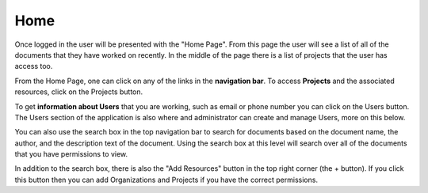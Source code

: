 ----
Home
----

Once logged in the user will be presented with the "Home Page". From this page the user will see a list of all of the
documents that they have worked on recently. In the middle of the page there is a list of projects that the user has 
access too.

From the Home Page, one can click on any of the links in the **navigation bar**. To access **Projects** and the
associated resources, click on the Projects button.

To get **information about Users** that you are working, such as email or phone number you can click on the Users
button. The Users section of the application is also where and administrator can create and manage Users, more
on this below.

.. image:: _imgs/home.png

You can also use the search box in the top navigation bar to search for documents based on the document name,
the author, and the description text of the document. Using the search box at this level will search over all of the
documents that you have permissions to view.

In addition to the search box, there is also the "Add Resources" button in the top right corner (the + button).
If you click this button then you can add Organizations and Projects if you have the correct permissions.